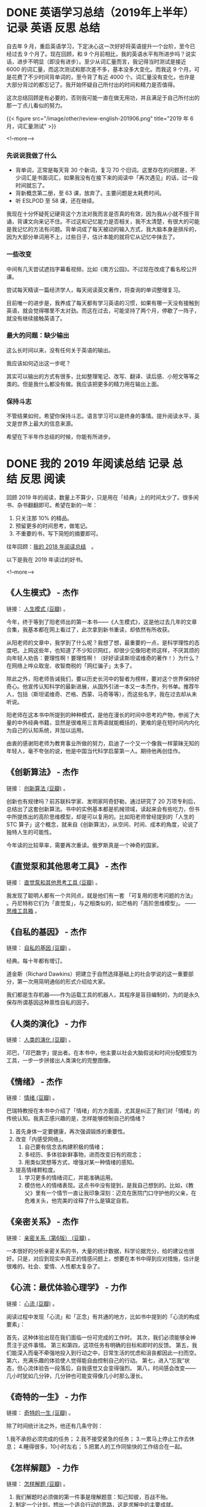 #+HUGO_BASE_DIR: ../
#+SEQ_TODO: TODO DONE
#+PROPERTY: header-args :eval no
#+OPTIONS: author:nil

* DONE 英语学习总结（2019年上半年）                     :记录:英语:反思:总结:
  CLOSED: [2019-07-04 Thu 09:12]
  :PROPERTIES:
   :EXPORT_FILE_NAME: review-english-201906
   :END:

自去年 9 月，重启英语学习，下定决心这一次好好将英语提升一个台阶，至今已经过去 9 个月了。现在回顾，和 9 个月前相比，我的英语水平有所进步吗？说实话，进步不明显（即没有进步）。至少从词汇量而言，我记得当时测试是接近 6000 的词汇量，而这次测试和那次差不多，基本没多大变化。而我这 9 个月，可是花费了不少时间背单词的，至今背了有近 4000 个。词汇量没有变化，也许是大部分背过的都忘记了。我开始怀疑自己所付出的时间和精力是否值得。

这次总结回顾是有必要的，否则我可能一直在做无用功，并且满足于自己所付出的那一丁点儿看似的努力。

{{< figure src="/image/other/review-english-201906.png" title="2019 年 6 月，词汇量测试" >}}

<!--more-->

*** 先说说我做了什么

- 背单词，正常是每天背 30 个新词，复习 70 个旧词。这里存在的问题是，不少词汇是书面词汇，如果我没有在接下来的阅读中「再次遇见」的话，过一段时间就忘了。
- 背新概念第二册，至 63 课，放弃了。主要问题是太耗费时间。
- 听 ESLPOD 至 58 课，还在继续。

我现在十分怀疑死记硬背这个方法对我而言是否真的有效，因为我从小就不擅于背诵，背课文向来记不住。不过这和记忆能力是否相关，我不太清楚，有很大的可能是我记忆的方法有问题。背单词成了每天被动的输入方式，我大脑本身是排斥的，因为大部分单词用不上，过些日子，估计本能的就将它从记忆中抹去了。

*** 一些改变 
中间有几天尝试遮挡字幕看视频，比如《南方公园》。不过现在改成了看名校公开课。

尝试每天精读一篇经济学人，每天阅读英文著作，将查询的单词整理复习。

目前唯一的进步是，我养成了每天都有学习英语的习惯，如果有哪一天没有接触到英语，就会觉得哪里不太对劲。而这在过去，可能坚持了两个月，停歇了一阵子，就没有继续接触英语了。

*** 最大的问题：缺少输出
这么长时间以来，没有任何关于英语的输出。

我应该如何迈出这一步呢？

其实可以输出的方式有很多，比如整理笔记、改写、翻译、读后感、小短文等等之类的。但是我什么都没有做。我应该把更多的精力用在输出上面。

*** 保持斗志
不管结果如何，希望你保持斗志。语言学习可以是终身的事情。提升阅读水平，英文是世界上最大的信息来源。

希望在下半年作总结的时候，你能有所进步。

* DONE 我的 2019 年阅读总结                             :记录:总结:反思:阅读:
  CLOSED: [2020-01-08 Wed 08:32]
  :PROPERTIES:
  :EXPORT_FILE_NAME: review-read-2019
  :END:


回顾 2019 年的阅读，数量上不算少，只是用在「经典」上的时间太少了。很多闲书、杂书翻翻即可。希望在新的一年：

1. 只关注那 10% 的精品。
2. 预留更多的时间思考，做笔记。
3. 不重要的书，写下简短的摘要即可。

往年回顾：[[https://www.xianmin.org/post/2018-read/][我的 2018 年阅读总结]]　。

以下是我在 2019 年读过的好书。

<!--more-->

** 《人生模式》 - 杰作
链接： [[https://book.douban.com/subject/34803015/][人生模式 (豆瓣)]] 。

今年，终于等到了阳老师出的第一本书——《人生模式》，这是他过去几年的文章合集，我基本都在网上看过了，此次拿到新书重读，却依然有所收获。

从阳老师的文章中，我学到了什么呢？我想了想，最重要的一点，是科学理性的态度吧。上网这些年，也知道了不少知识网红，却很少见像阳老师这样，不厌其烦的向年轻人劝告：要理性啊！要理性啊！（好好读读斯坦诺维奇的著作！）为什么？在网络上哗众取宠、收智商税的「网红骗子」太多了。

除此之外，阳老师告诫我们，要以历史长河中的智者为榜样，要对这个世界保持好奇心。他宣传认知科学的最新进展，从国外引进一本又一本杰作，列书单。推荐牛人，包括（斯坦诺维奇、芒格、西蒙、马奇等等），而这些名字，我在过去却从未听说。

阳老师在这本书中所提到的种种模式，是他在漫长的时间中思考的产物，参阅了大量的中外经典书籍，显然是很难用三言两语就能概括的，更难的是在短时间内内化为自己的认知系统，并加以运用。

由衷的感谢阳老师为教育事业所做的努力，启迪了一个又一个像我一样蒙昧无知的年轻人，毫不夸张的说，他是中国当代科学启蒙第一人。期待他再创佳作。

** 《创新算法》 - 杰作

链接： [[https://book.douban.com/subject/3354596/][创新算法 (豆瓣)]] 。

创新也有规律吗？前苏联科学家、发明家阿奇舒勒，通过研究了 20 万项专利后，总结出了这套创新算法。书中的实例基本都是机械领域，读起来会有些吃力，但书中所提炼出的高阶思维模型，却是可以复用的。比如阳老师曾经提到的「人生的 STC 算子」这个概念，就来自《创新算法》，从空间、时间、成本的角度，论说了独特人生的可能性。

今年读的比较草率，需要再次重读。俄罗斯真是一个神奇的国家。

** 《直觉泵和其他思考工具》 - 杰作
链接： [[https://book.douban.com/subject/30340107/][直觉泵和其他思考工具 (豆瓣)]] 。

我发现了聪明人都有一个共同点，就是他们有一套 「可复用的思考问题的方法」 。丹尼特称它们为「直觉泵」，与之相类似的，如芒格的「高阶思维模型」。 ——  [[https://www.xianmin.org/post/mindtools/][思维工具箱]] 。

** 《自私的基因》 - 杰作
链接： [[https://book.douban.com/subject/30309613/][自私的基因 (豆瓣)]] 。

经典。每十年都有增订。

道金斯（Richard Dawkins）把建立于自然选择基础上的社会学说的这一重要部分，第一次用简明通俗的形式介绍给大家。

我们都是生存机器——作为运载工具的机器人，其程序是盲目编制的，为的是永久保存所谓基因这种禀性自私的因子。

** 《人类的演化》 - 力作
链接： [[https://book.douban.com/subject/26834220/][人类的演化 (豆瓣)]] 。

邓巴，「邓巴数字」提出者。在本书中，他主要以社会大脑假说和时间分配模型为工具，一步一步拼接出人类演化的完整图像。

** 《情绪》 - 杰作
链接： [[https://book.douban.com/subject/30443490/][情绪 (豆瓣)]] 。

巴瑞特教授在本书中介绍了「情绪」的方方面面，尤其是纠正了我们对「情绪」的传统认知。我真正感兴趣的是，怎样能够控制自己的情绪？

1. 首先身体一定要健康，再次强调锻炼的重要性。
2. 改变「内感受网络」。
   1. 自己要有信念去构建积极的情绪；
   2. 多经历、多体验新鲜事物，进而改变旧有的观念；
   3. 用类似冥想等方式，增强对某一种情绪的感知。
3. 提高情绪颗粒度。
   1. 学习更多的情绪词汇，并能准确运用。
   2. 模仿他人的情绪表现。这点书中没有提到，是我自己想到的。比如，《教父》里有一个情节一直让我印象深刻：迈克在医院门口守护他的父亲，在危难关头，他完美的诠释了什么是镇定自若。

** 《亲密关系》 - 杰作
链接： [[https://book.douban.com/subject/26585065/][亲密关系（第6版） (豆瓣)]] 。

一本很好的分析亲密关系的书，大量的统计数据，科学论据充分，给的建议也很好。只是，对应到现实中真正的情感问题上，想要在本书中得到应对措施，估计是很难的。社会、爱情、人性都太复杂了。

** 《心流：最优体验心理学》 - 力作
链接： [[https://book.douban.com/subject/27186106/][心流 (豆瓣)]] 。

阅读过程中发现「心流」和「正念」有共通的地方，比如书中提到的「心流的构成要素」：

    首先，这种体验出现在我们面临一份可完成的工作时。
    其次，我们必须能够全神贯注于这件事情。
    第三和第四，这项任务有明确的目标和即时的反馈。
    第五，我们能深入而毫不牵强地投入到行动之中，日常生活的忧虑和沮丧都因此一扫而空。
    第六，充满乐趣的体验使人觉得能自由控制自己的行动。
    第七，进入“忘我”状态，但心流体验告一段落后，自我感觉又会变得强烈。
    第八，时间感会改变——几小时犹如几分钟，几分钟也可能变得像几小时那么漫长。

** 《奇特的一生》 - 力作
链接： [[https://book.douban.com/subject/1115353/][奇特的一生 (豆瓣)]] 。

除了时间统计法之外，他还有几条守则： 

1.我不承担必须完成的任务； 
2.我不接受紧急的任务； 
3.一累马上停止工作去休息； 
4.睡得很多，10小时左右； 
5.把累人的工作同愉快的工作结合在一起。

** 《怎样解题》 - 力作
链接： [[https://book.douban.com/subject/6983584/][怎样解题 (豆瓣)]] 。

1. 我们解题时必须做的第一件事是理解题意：知己知彼，百战不殆。
2. 制定一个计划，想出一个适合行动的思路，这是求解中的主要成就。
3. 我们应当在正确的时候开始实现计划，即在方案成熟的时候，才开始执行，而不要提前。
4. 回顾所完成的解是工作中一个重要而有启发性的阶段：温故而知新。 

简而言之：理解题目 - 找到思路 - 执行方案 - 回顾反思。

** 《当下的启蒙》 - 力作
链接： [[https://book.douban.com/subject/30376593/][当下的启蒙 (豆瓣)]] 。

本书的副标题为：「为理性、科学、人文主义和进步辩护」。

信息量非常大（有相当丰富的注释和参考资料），涉及了当今世界方方面面的议题。用大量的图表和数据告诉我们：世界在变好。并且再次宣扬了启蒙运动的四大理念（理性、科学、人文主义和进步），它们会让世界变得更好。

在我看来，本书最有价值的地方在于：弘扬理性的精神和科学的态度，承认自己的无知，凡事不要妄下判断。一个很简单的例子：我们绝大多数人并不知道「拉链的原理是什么」，尽管我们每天都在使用它。

** 《西方正典》 - 力作
链接： [[https://book.douban.com/subject/1331454/][西方正典 (豆瓣)]] 。

这本书给我最大的收获是作者在结尾附上的书单，极大的开阔了我的眼界，原来还有那么多的好书没听说过。

- 英文列表： [[http://www.interleaves.org/~rteeter/grtbloom.html][Bloom. Western Canon]]
- 中文列表： [[https://www.douban.com/group/topic/119992648/][<书>《西方正典》附录书单]]
- 豆瓣豆列：
  - [[https://www.douban.com/doulist/24588/][哈罗德.布鲁姆：《西方正典》附录——经典书目 （神权时代）]]
  - [[https://www.douban.com/doulist/24602/][哈罗德.布鲁姆：《西方正典》附录——经典书目 （贵族时代）]]
  - [[https://www.douban.com/doulist/24629/][哈罗德.布鲁姆：《西方正典》附录——经典书目 （民主时代）]]
  - [[https://www.douban.com/doulist/24769/][哈罗德.布鲁姆：《西方正典》附录——经典书目 （混乱时代：预言经典）【上】]]

** 《八戒说禅》 - 力作
链接：  [[https://book.douban.com/subject/3191679/][八戒说禅 (豆瓣)]] 。

在豆瓣动态里意外发现的一本书，意外发现了「熊逸」这位作者。关于熊逸此人，网络上能找到的资料极其有限。《八戒说禅》是用科学方法研读佛教经典《六祖坛经》的一本普及读物。作者学贯中西，知识面广，擅于描述、梳理和分析，他这种解读传统文化经典的方式，在国内的出版物中极为少见。

** 《阿桑奇自传》 - 力作
链接： [[https://book.douban.com/subject/24845545/][阿桑奇自传 (豆瓣)]] 。

就在今年， 2019 年 4 月 11 日，阿桑奇被捕，一位终生为了自由而斗争的战士，失去了他最后的自由。关于政治，我不知道该说什么。但他作为一个坚守信念、不畏强权的个体，令我由衷敬佩。愿他一切安好。

** 《不安之书》 - 力作
链接： [[https://book.douban.com/subject/25847717/][不安之书 (豆瓣)]] 。

一个普通人，在一个房间里，沉浸在文字中，思考着整个世界。物质也许会限制肉体的行动，却无法限制想象力，以及思考的能力。

** 《陀思妥耶夫斯基 - 书信选》 - 力作
链接： [[https://book.douban.com/subject/2350899/][陀思妥耶夫斯基 - 书信选 (豆瓣)]] 。

人不单靠面包活着。人生啊，就是充斥着各种各样的痛苦。

写作，要常常修改，不断地修改。

疾病、贫穷，不断困扰着他。

赌博，人性的弱点。他既没钱，又去赌博，可不管怎么说，还算是一个体面的人。从他有资本可以去各个国家旅游，那至少也算是社会中的中上层人士了。他有杰出的写作才能。

** 《白痴》 - 力作
链接： [[https://book.douban.com/subject/3274502/][白痴 (豆瓣)]] 。

今年读的为数不多的一本文学著作。很是喜欢，爱不释手。好久没看文学著作了，也好久没有进入如此痴迷的阅读状态了。我发现一点，一本书如果看不下去，那就没必要强求。没必要定死板的目标，一天看多少页，读多长时间，这样完全享受不到阅读的乐趣。喜欢的书，自然而然会吸引你，催促着你读完它。

** 英文原著

*** What Do You Care What Other People Think? - 力作
链接：  [[https://www.goodreads.com/book/show/35167718-what-do-you-care-what-other-people-think]["What Do You Care What Other People Think?" by Richard P. Feynman | Goodreads]] 。
中文译本： [[https://book.douban.com/subject/1053174/][你干吗在乎别人怎么想？ (豆瓣)]] 。

2015 年（豆瓣标记的时间）就读过费曼的这两本自传的中文译本，《你干吗在乎别人怎么想？》，和下一本《别逗了，费曼先生》。今年重读，看的是英文原著，似乎是在意料之中，英文很好读，非常符合费曼的风格：用简单易懂的语言把道理讲清楚，同时又不失趣味。

费曼给我的激励是：我们所生活的世界充满了各种各样探索的乐趣。

以下是部分摘录：

- Everything he read to me he would translate as best he could into some reality.
- Everything I read I try to figure out what it really means, what it’s really saying.
- the difference between knowing the name of something and knowing something.
- have no respect whatsoever for authority; forget who said it and instead look at what he starts with, where he ends up, and ask yourself, “Is it reasonable?”
- It’s the only way I know to get technical information quickly: you don’t just sit there while they go through what they think would be interesting; instead, you ask a lot of questions, you get quick answers, and soon you begin to understand the circumstances and learn just what to ask to get the next piece of information you need.
- The only way to have real success in science, the field I’m familiar with, is to describe the evidence very carefully without regard to the way you feel it should be. If you have a theory, you must try to explain what’s good and what’s bad about it equally. In science, you learn a kind of standard integrity and honesty.
- To every man is given the key to the gates of heaven; the same key opens the gates of hell.

*** Surely You’re Joking, Mr. Feynman - 力作
中文译本： [[https://book.douban.com/subject/1391772//][别逗了，费曼先生 (豆瓣)]] 。

*** And Then There Were None
链接： [[https://www.goodreads.com/book/show/16299.And_Then_There_Were_None][And Then There Were None by Agatha Christie | Goodreads]] 。
中文译本： [[https://book.douban.com/subject/3006581/][无人生还 (豆瓣)]] 。


很早就听说过阿加莎，这一部似乎是她比较知名的著作，但是自己对此类题材并没有多少感觉。

*** Learning How to Learn - 力作
链接：  [[https://www.goodreads.com/book/show/36647421-learning-how-to-learn][Learning How to Learn - by Barbara Oakley | Goodreads]] 。

一点笔记： [[https://www.xianmin.org/post/note-learning-how-to-learn/][笔记：公开课 Learning How to Learn]] 。

** 上瘾
我在 3 月份的总结中提到自己状态不佳，是因为那个月有差不多 10 天左右，再次沉迷于玩游戏。对于多次戒除网瘾的我而言，既感到懊恼又有些诧异。为什么我总是能够一次又一次的沉迷于游戏中无法自拔？网瘾，它就像一个精神鸦片，我完全无法自主的对它控制。戒除网瘾几年，我以为我已经没有网瘾了，想玩游戏的时候玩一玩，不想玩的时候随时都可以不玩。然而事实却并非如此，我居然又一头栽了进去，稍有空闲时间，就拿出手机玩游戏，从早玩到晚。并且，当我感到悔恨，在早上把游戏卸载之后，晚上又重新装上了。这么多年了，为什么还是如此？

当然，我又像从前那样，直到有一天实在无法忍受自己，痛下决心将游戏卸载，强迫自己转移注意力到其他方面。开始的几天会有些煎熬，过去差不多半个月，我才敢说，这游戏我再也不玩了。但是，残留的问题依然纠缠着我：

为什么我这么容易就会游戏上瘾？而似乎有的人不会？

为什么我戒除网瘾这么多次之后，依然容易上瘾？

怎样才能真正戒除网瘾？

也许只有知己知彼，才可能战胜敌人。带着问题，我查阅了几本书，尽管没有完全解决我心中的疑问，却也给了我额外的收获。

*** 《上瘾》 - 可用的书
链接： [[https://book.douban.com/subject/27030507/][上瘾 (豆瓣)]] 。

那些好的产品是怎样一步一步让用户上瘾的？

*** 《游戏改变世界》 - 力作
链接： [[https://book.douban.com/subject/10828002/][游戏改变世界 (豆瓣)]] 。

结合了「心流」的概念。

*内在奖励的 4 大类型：*

1. 我们每一天都在渴望满意的工作。
2. 我们渴望体验成功，至少也是希望成功。
3. 我们渴望与社会建立联系。
4. 我们渴望过得有意义，渴望成为超越自身的宏伟事业的一部分。

*** 《为什么我们会上瘾》- 可用的书
链接： [[https://book.douban.com/subject/27080613/][为什么我们会上瘾 (豆瓣)]] 。

** 研究相关
作为一个没受过高等教育以及学术训练的青年，却又对知识有着由衷的热爱，我很好奇真正的研究学者是怎样做研究的。

*** 《研究是一门艺术》 - 杰作
链接： [[https://book.douban.com/subject/4035330/][研究是一门艺术 (豆瓣)]] 。

「研究」并非只是学者专属。 *「广义来说，其实每个人都在做研究：我们都在搜集资料，回答问题以解决难题。」* 

本书是美国芝加哥大学的三位老教授的合著，不仅仅只讲研究，还对写作做了详细的指导。

*** 《研究生完全求生手冊》 - 力作
链接： [[https://book.douban.com/subject/27108502/][研究生完全求生手冊 (豆瓣)]] 。

讲了研究人员具体的研究方法与策略。

*** 《致青年学者》 - 力作
链接： [[https://book.douban.com/subject/4247329/][致青年学者 (豆瓣)]]

一位前辈的忠告与鼓励。

** 两本教材

*** 《Listen To This》 - 力作
链接： [[https://book.douban.com/subject/1067818/][英语初级听力 (豆瓣)]] 。

一位朋友推荐的英语教材，的确很不错，体现了名校、名出版社在资源整合上具有的优势。除了部分选题稍显勉强，配音、选材无可挑剔。

值得一提的是，这套教材在孔夫子上购买只需几元钱。一点记录： [[https://www.xianmin.org/post/review-2019-07/][记录： 2019 年 8 月 - Listen To This]] 。

*** 《线性代数及其应用》 - 力作
链接： [[https://book.douban.com/subject/1425950/][线性代数及其应用 (豆瓣)]] 。

没看过国内的线代教材，直接看的这本。一开始看的是英文，有点儿吃力，之后买了中文译本对照着看。题目丰富，并附有参考答案。
